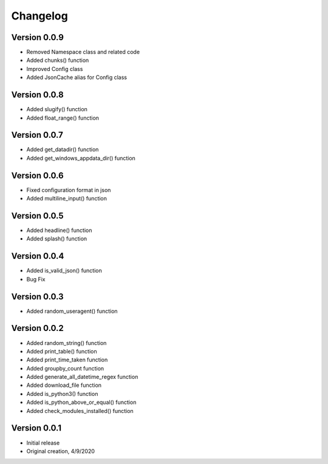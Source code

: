 Changelog
=========
Version 0.0.9
------------
* Removed Namespace class and related code
* Added chunks() function
* Improved Config class 
* Added JsonCache alias for Config class 

Version 0.0.8
------------
* Added slugify() function
* Added float_range() function

Version 0.0.7
------------
* Added get_datadir() function
* Added get_windows_appdata_dir() function

Version 0.0.6
------------
* Fixed configuration format in json
* Added multiline_input() function

Version 0.0.5
------------
* Added headline() function
* Added splash() function

Version 0.0.4
-------------
* Added is_valid_json() function
* Bug Fix

Version 0.0.3
-------------

* Added random_useragent() function

Version 0.0.2
-------------

* Added random_string() function
* Added print_table() function
* Added print_time_taken function
* Added groupby_count function
* Added generate_all_datetime_regex function
* Added download_file function
* Added is_python3() function
* Added is_python_above_or_equal() function
* Added check_modules_installed() function

Version 0.0.1
-------------

* Initial release
* Original creation, 4/9/2020